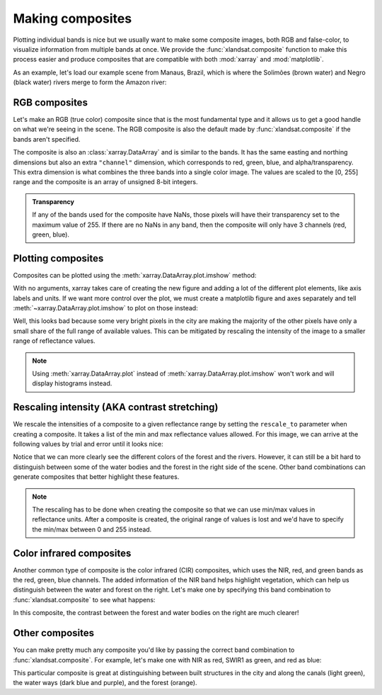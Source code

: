 .. _composites:

Making composites
=================

Plotting individual bands is nice but we usually want to make some composite
images, both RGB and false-color, to visualize information from multiple bands
at once.
We provide the :func:`xlandsat.composite` function to make this process easier
and produce composites that are compatible with both :mod:`xarray` and
:mod:`matplotlib`.

As an example, let's load our example scene from Manaus, Brazil, which is where
the Solimões (brown water) and Negro (black water) rivers merge to form the
Amazon river:

.. jupyter-execute::

    import xlandsat as xls
    import matplotlib.pyplot as plt


    path = xls.datasets.fetch_manaus()
    scene = xls.load_scene(path)
    scene


RGB composites
--------------

Let's make an RGB (true color) composite since that is the most fundamental
type and it allows us to get a good handle on what we're seeing in the scene.
The RGB composite is also the default made by :func:`xlandsat.composite` if the
bands aren't specified.

.. jupyter-execute::

    rgb = xls.composite(scene)
    rgb

The composite is also an :class:`xarray.DataArray` and is similar to the bands.
It has the same easting and northing dimensions but also an extra ``"channel"``
dimension, which corresponds to red, green, blue, and alpha/transparency. This
extra dimension is what combines the three bands into a single color image. The
values are scaled to the [0, 255] range and the composite is an array of
unsigned 8-bit integers.

.. admonition:: Transparency
    :class: note

    If any of the bands used for the composite have NaNs, those pixels will
    have their transparency set to the maximum value of 255. If there are no
    NaNs in any band, then the composite will only have 3 channels (red, green,
    blue).


Plotting composites
-------------------

Composites can be plotted using the :meth:`xarray.DataArray.plot.imshow` method:

.. jupyter-execute::

    rgb.plot.imshow()


With no arguments, xarray takes care of creating the new figure and adding a
lot of the different plot elements, like axis labels and units.
If we want more control over the plot, we must create a matplotlib figure and
axes separately and tell :meth:`~xarray.DataArray.plot.imshow` to plot on those
instead:

.. jupyter-execute::

    fig, ax = plt.subplots(1, 1, figsize=(10, 6))

    rgb.plot.imshow(ax=ax)

    # The "long_name" of the composite is the band combination
    ax.set_title(rgb.attrs["long_name"].title())

    # Make sure pixels are square when plotting to avoid distortions
    ax.set_aspect("equal")

    plt.show()

Well, this looks bad because some very bright pixels in the city are making the
majority of the other pixels have only a small share of the full range of
available values. This can be mitigated by rescaling the intensity of the image
to a smaller range of reflectance values.

.. note::

    Using :meth:`xarray.DataArray.plot` instead of
    :meth:`xarray.DataArray.plot.imshow` won't work and will display histograms
    instead.


Rescaling intensity (AKA contrast stretching)
---------------------------------------------

We rescale the intensities of a composite to a given reflectance range by
setting the ``rescale_to`` parameter when creating a composite. It takes a list
of the min and max reflectance values allowed. For this image, we can arrive at
the following values by trial and error until it looks nice:

.. jupyter-execute::

    rgb = xls.composite(scene, rescale_to=[0.01, 0.2])

    # Pretty much the same plotting code
    fig, ax = plt.subplots(1, 1, figsize=(10, 6))
    rgb.plot.imshow(ax=ax)
    ax.set_title(f"Rescaled {rgb.attrs['long_name'].title()}")
    ax.set_aspect("equal")
    plt.show()

Notice that we can more clearly see the different colors of the forest and the
rivers.
However, it can still be a bit hard to distinguish between some of the water
bodies and the forest in the right side of the scene.
Other band combinations can generate composites that better highlight these
features.

.. note::

   The rescaling has to be done when creating the composite so that we can use
   min/max values in reflectance units. After a composite is created, the
   original range of values is lost and we'd have to specify the min/max
   between 0 and 255 instead.


Color infrared composites
-------------------------

Another common type of composite is the color infrared (CIR) composites,
which uses the NIR, red, and green bands as the red, green, blue channels.
The added information of the NIR band helps highlight vegetation, which can
help us distinguish between the water and forest on the right.
Let's make one by specifying
this band combination to :func:`xlandsat.composite` to see what happens:

.. jupyter-execute::

    cir = xls.composite(
        scene, rescale_to=[0, 0.4], bands=("nir", "red", "green"),
    )

    fig, ax = plt.subplots(1, 1, figsize=(10, 6))
    cir.plot.imshow(ax=ax)
    ax.set_title(cir.attrs["long_name"].title())
    ax.set_aspect("equal")
    plt.show()

In this composite, the contrast between the forest and water bodies on the
right are much clearer!


Other composites
----------------

You can make pretty much any composite you'd like by passing the correct band
combination to :func:`xlandsat.composite`.
For example, let's make one with NIR as red, SWIR1 as green, and red as blue:

.. jupyter-execute::

    custom = xls.composite(
        scene, rescale_to=[0, 0.4], bands=("nir", "swir1", "red"),
    )

    fig, ax = plt.subplots(1, 1, figsize=(10, 6))
    custom.plot.imshow(ax=ax)
    ax.set_title(custom.attrs["long_name"].title())
    ax.set_aspect("equal")
    plt.show()

This particular composite is great at distinguishing between built structures
in the city and along the canals (light green), the water ways (dark blue and
purple), and the forest (orange).
